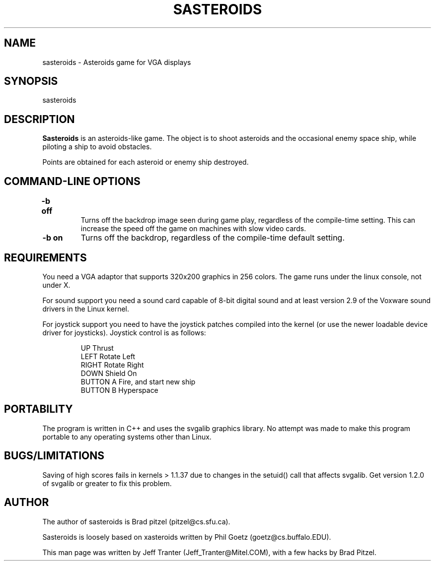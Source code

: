 .TH SASTEROIDS 6 "16 Sep 1994" "Linux" "games"

.SH NAME
sasteroids \- Asteroids game for VGA displays

.SH SYNOPSIS
sasteroids

.SH DESCRIPTION
.B Sasteroids
is an asteroids-like game. The object is to shoot asteroids and the
occasional enemy space ship, while piloting a ship to avoid obstacles.

Points are obtained for each asteroid or enemy ship destroyed.

.SH "COMMAND\-LINE OPTIONS"

.TP
.B \-b off	
Turns off the backdrop image seen during game play,
regardless of the compile-time setting. This can increase
the speed off the game on machines with slow video cards.

.TP
.B \-b on
Turns off the backdrop, regardless of the compile-time
default setting.

.SH REQUIREMENTS

You need a VGA adaptor that supports 320x200 graphics in 256 colors. The
game runs under the linux console, not under X.

For sound support you need a sound card capable of 8-bit digital
sound and at least version 2.9 of the Voxware sound drivers in the
Linux kernel.

For joystick support you need to have the joystick patches compiled
into the kernel (or use the newer loadable device driver for
joysticks). Joystick control is as follows:

.IP
UP              Thrust
.br
LEFT            Rotate Left
.br
RIGHT           Rotate Right
.br
DOWN            Shield On
.br
BUTTON A        Fire, and start new ship
.br
BUTTON B        Hyperspace
.br
.RE

.SH PORTABILITY

The program is written in C++ and uses the svgalib graphics
library. No attempt was made to make this program portable to any
operating systems other than Linux.

.SH BUGS/LIMITATIONS

Saving of high scores fails in kernels > 1.1.37 due to changes in the
setuid() call that affects svgalib. Get version 1.2.0 of svgalib or greater
to fix this problem.

.SH AUTHOR

The author of sasteroids is Brad pitzel (pitzel@cs.sfu.ca).

Sasteroids is loosely based on xasteroids written by Phil Goetz
(goetz@cs.buffalo.EDU).

This man page was written by Jeff Tranter (Jeff_Tranter@Mitel.COM), with a
few hacks by Brad Pitzel.
